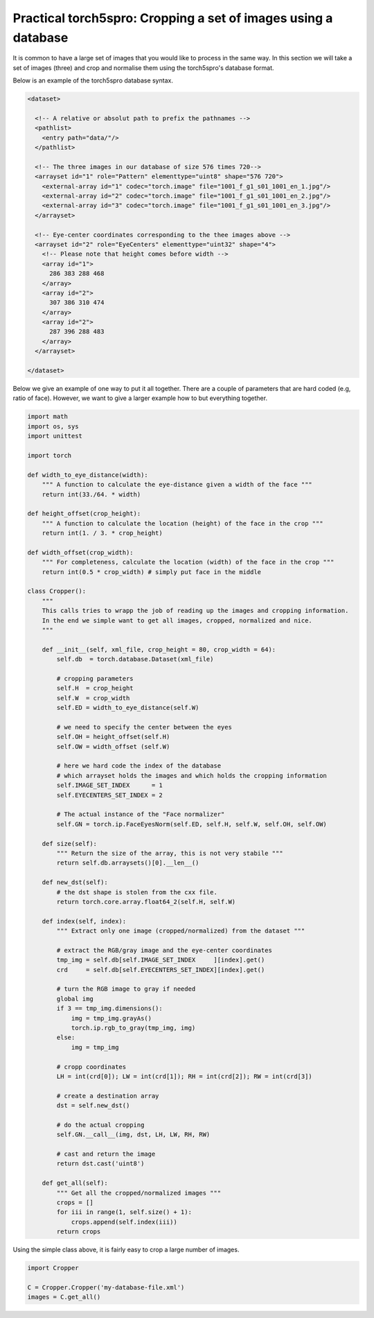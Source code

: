 .. _practical-cropping-images:

===============================================================
Practical torch5spro: Cropping a set of images using a database
===============================================================

It is common to have a large set of images that you would like to process in the same way.
In this section we will take a set of images (three) and crop and normalise them using the torch5spro's database format.

Below is an example of the torch5spro database syntax.

.. code-block:: xml
  
   <dataset>

     <!-- A relative or absolut path to prefix the pathnames -->
     <pathlist>
       <entry path="data/"/>
     </pathlist>

     <!-- The three images in our database of size 576 times 720-->
     <arrayset id="1" role="Pattern" elementtype="uint8" shape="576 720">
       <external-array id="1" codec="torch.image" file="1001_f_g1_s01_1001_en_1.jpg"/>
       <external-array id="2" codec="torch.image" file="1001_f_g1_s01_1001_en_2.jpg"/>
       <external-array id="3" codec="torch.image" file="1001_f_g1_s01_1001_en_3.jpg"/>
     </arrayset>

     <!-- Eye-center coordinates corresponding to the thee images above -->
     <arrayset id="2" role="EyeCenters" elementtype="uint32" shape="4">
       <!-- Please note that height comes before width -->
       <array id="1">
         286 383 288 468
       </array>
       <array id="2">
         307 386 310 474 
       </array>
       <array id="2">
         287 396 288 483 
       </array>
     </arrayset>

   </dataset>


Below we give an example of one way to put it all together. 
There are a couple of parameters that are hard coded (e.g, ratio of face).
However, we want to give a larger example how to but everything together.

.. code-block:: python

  import math
  import os, sys
  import unittest

  import torch

  def width_to_eye_distance(width):
      """ A function to calculate the eye-distance given a width of the face """
      return int(33./64. * width)
  
  def height_offset(crop_height):
      """ A function to calculate the location (height) of the face in the crop """
      return int(1. / 3. * crop_height)
  
  def width_offset(crop_width):
      """ For completeness, calculate the location (width) of the face in the crop """
      return int(0.5 * crop_width) # simply put face in the middle
  
  class Cropper():
      """ 
      This calls tries to wrapp the job of reading up the images and cropping information.
      In the end we simple want to get all images, cropped, normalized and nice.
      """      

      def __init__(self, xml_file, crop_height = 80, crop_width = 64):
          self.db  = torch.database.Dataset(xml_file)
  
          # cropping parameters
          self.H  = crop_height
          self.W  = crop_width
          self.ED = width_to_eye_distance(self.W)
  
          # we need to specify the center between the eyes
          self.OH = height_offset(self.H)
          self.OW = width_offset (self.W)
  
          # here we hard code the index of the database
	  # which arrayset holds the images and which holds the cropping information
          self.IMAGE_SET_INDEX      = 1
          self.EYECENTERS_SET_INDEX = 2
  
          # The actual instance of the "Face normalizer"
          self.GN = torch.ip.FaceEyesNorm(self.ED, self.H, self.W, self.OH, self.OW)
  
      def size(self):
          """ Return the size of the array, this is not very stabile """
          return self.db.arraysets()[0].__len__()
  
      def new_dst(self):
          # the dst shape is stolen from the cxx file.
          return torch.core.array.float64_2(self.H, self.W)
  
      def index(self, index):
          """ Extract only one image (cropped/normalized) from the dataset """

          # extract the RGB/gray image and the eye-center coordinates
          tmp_img = self.db[self.IMAGE_SET_INDEX     ][index].get()
          crd     = self.db[self.EYECENTERS_SET_INDEX][index].get()
  
          # turn the RGB image to gray if needed
          global img
          if 3 == tmp_img.dimensions():
              img = tmp_img.grayAs()
              torch.ip.rgb_to_gray(tmp_img, img)
          else:
              img = tmp_img
  
          # cropp coordinates
          LH = int(crd[0]); LW = int(crd[1]); RH = int(crd[2]); RW = int(crd[3])
  
          # create a destination array
          dst = self.new_dst()
  
          # do the actual cropping
          self.GN.__call__(img, dst, LH, LW, RH, RW)
  
          # cast and return the image
          return dst.cast('uint8')
  
      def get_all(self):
          """ Get all the cropped/normalized images """
          crops = []
          for iii in range(1, self.size() + 1):
              crops.append(self.index(iii))
          return crops

Using the simple class above, it is fairly easy to crop a large number of images.

.. code-block:: python

  import Cropper
  
  C = Cropper.Cropper('my-database-file.xml')
  images = C.get_all()
